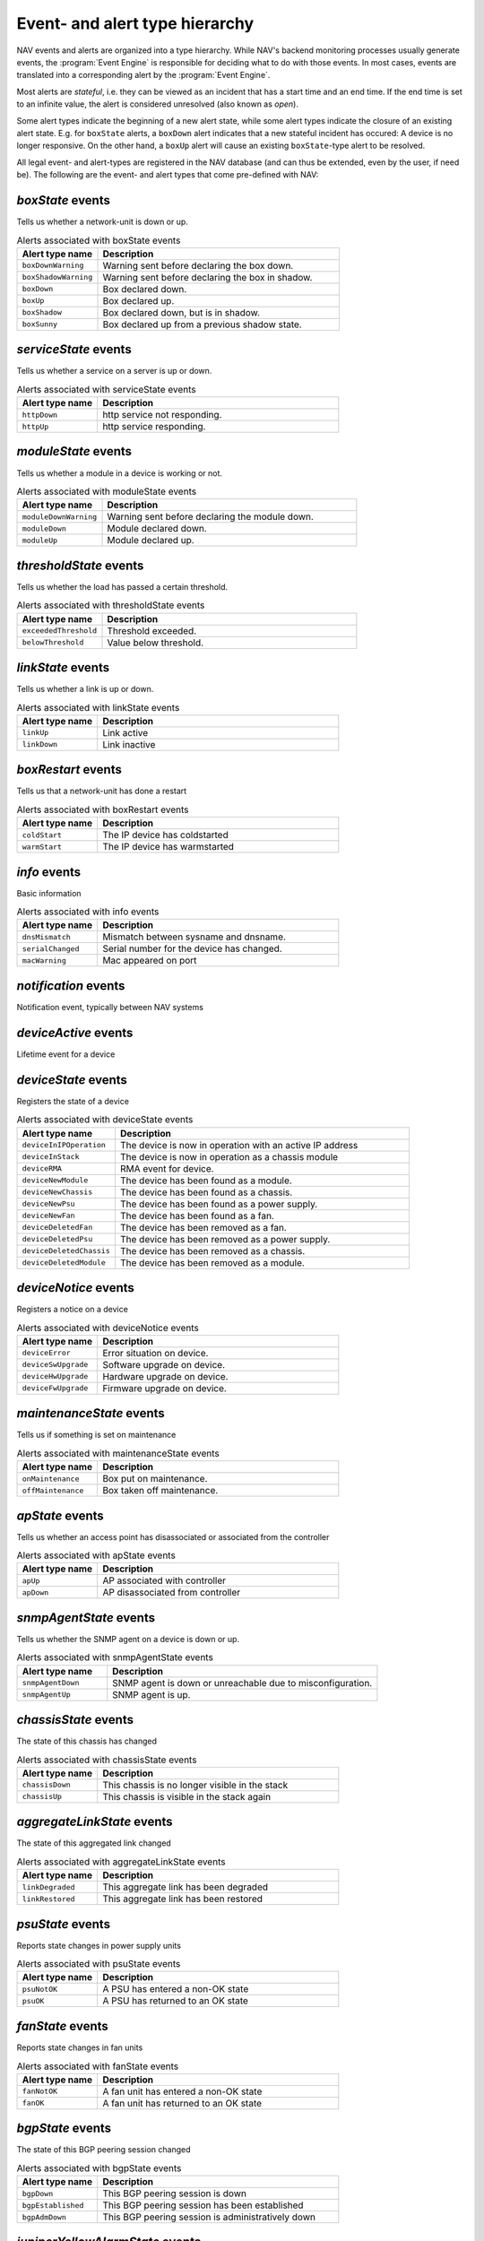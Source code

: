 Event- and alert type hierarchy
===============================

NAV events and alerts are organized into a type hierarchy. While NAV's backend
monitoring processes usually generate events, the :program:`Event Engine` is
responsible for deciding what to do with those events. In most cases, events
are translated into a corresponding alert by the :program:`Event Engine`.

Most alerts are *stateful*, i.e. they can be viewed as an incident that has a
start time and an end time. If the end time is set to an infinite value, the
alert is considered unresolved (also known as *open*).

Some alert types indicate the beginning of a new alert state, while some alert
types indicate the closure of an existing alert state. E.g. for ``boxState``
alerts, a ``boxDown`` alert indicates that a new stateful incident has occured:
A device is no longer responsive. On the other hand, a ``boxUp`` alert will
cause an existing ``boxState``-type alert to be resolved.


All legal event- and alert-types are registered in the NAV database (and can
thus be extended, even by the user, if need be). The following are the event-
and alert types that come pre-defined with NAV:



*boxState* events
-----------------
Tells us whether a network-unit is down or up.

.. list-table:: Alerts associated with boxState events
   :widths: 25 75
   :header-rows: 1

   * - Alert type name
     - Description
   * - ``boxDownWarning``
     - Warning sent before declaring the box down.
   * - ``boxShadowWarning``
     - Warning sent before declaring the box in shadow.
   * - ``boxDown``
     - Box declared down.
   * - ``boxUp``
     - Box declared up.
   * - ``boxShadow``
     - Box declared down, but is in shadow.
   * - ``boxSunny``
     - Box declared up from a previous shadow state.




*serviceState* events
---------------------
Tells us whether a service on a server is up or down.

.. list-table:: Alerts associated with serviceState events
   :widths: 25 75
   :header-rows: 1

   * - Alert type name
     - Description
   * - ``httpDown``
     - http service not responding.
   * - ``httpUp``
     - http service responding.




*moduleState* events
--------------------
Tells us whether a module in a device is working or not.

.. list-table:: Alerts associated with moduleState events
   :widths: 25 75
   :header-rows: 1

   * - Alert type name
     - Description
   * - ``moduleDownWarning``
     - Warning sent before declaring the module down.
   * - ``moduleDown``
     - Module declared down.
   * - ``moduleUp``
     - Module declared up.




*thresholdState* events
-----------------------
Tells us whether the load has passed a certain threshold.

.. list-table:: Alerts associated with thresholdState events
   :widths: 25 75
   :header-rows: 1

   * - Alert type name
     - Description
   * - ``exceededThreshold``
     - Threshold exceeded.
   * - ``belowThreshold``
     - Value below threshold.




*linkState* events
------------------
Tells us whether a link is up or down.

.. list-table:: Alerts associated with linkState events
   :widths: 25 75
   :header-rows: 1

   * - Alert type name
     - Description
   * - ``linkUp``
     - Link active
   * - ``linkDown``
     - Link inactive




*boxRestart* events
-------------------
Tells us that a network-unit has done a restart

.. list-table:: Alerts associated with boxRestart events
   :widths: 25 75
   :header-rows: 1

   * - Alert type name
     - Description
   * - ``coldStart``
     - The IP device has coldstarted
   * - ``warmStart``
     - The IP device has warmstarted




*info* events
-------------
Basic information

.. list-table:: Alerts associated with info events
   :widths: 25 75
   :header-rows: 1

   * - Alert type name
     - Description
   * - ``dnsMismatch``
     - Mismatch between sysname and dnsname.
   * - ``serialChanged``
     - Serial number for the device has changed.
   * - ``macWarning``
     - Mac appeared on port




*notification* events
---------------------
Notification event, typically between NAV systems

.. list-table:: Alerts associated with notification events
   :widths: 25 75
   :header-rows: 1

   * - Alert type name
     - Description




*deviceActive* events
---------------------
Lifetime event for a device

.. list-table:: Alerts associated with deviceActive events
   :widths: 25 75
   :header-rows: 1

   * - Alert type name
     - Description




*deviceState* events
--------------------
Registers the state of a device

.. list-table:: Alerts associated with deviceState events
   :widths: 25 75
   :header-rows: 1

   * - Alert type name
     - Description
   * - ``deviceInIPOperation``
     - The device is now in operation with an active IP address
   * - ``deviceInStack``
     - The device is now in operation as a chassis module
   * - ``deviceRMA``
     - RMA event for device.
   * - ``deviceNewModule``
     - The device has been found as a module.
   * - ``deviceNewChassis``
     - The device has been found as a chassis.
   * - ``deviceNewPsu``
     - The device has been found as a power supply.
   * - ``deviceNewFan``
     - The device has been found as a fan.
   * - ``deviceDeletedFan``
     - The device has been removed as a fan.
   * - ``deviceDeletedPsu``
     - The device has been removed as a power supply.
   * - ``deviceDeletedChassis``
     - The device has been removed as a chassis.
   * - ``deviceDeletedModule``
     - The device has been removed as a module.




*deviceNotice* events
---------------------
Registers a notice on a device

.. list-table:: Alerts associated with deviceNotice events
   :widths: 25 75
   :header-rows: 1

   * - Alert type name
     - Description
   * - ``deviceError``
     - Error situation on device.
   * - ``deviceSwUpgrade``
     - Software upgrade on device.
   * - ``deviceHwUpgrade``
     - Hardware upgrade on device.
   * - ``deviceFwUpgrade``
     - Firmware upgrade on device.




*maintenanceState* events
-------------------------
Tells us if something is set on maintenance

.. list-table:: Alerts associated with maintenanceState events
   :widths: 25 75
   :header-rows: 1

   * - Alert type name
     - Description
   * - ``onMaintenance``
     - Box put on maintenance.
   * - ``offMaintenance``
     - Box taken off maintenance.




*apState* events
----------------
Tells us whether an access point has disassociated or associated from the controller

.. list-table:: Alerts associated with apState events
   :widths: 25 75
   :header-rows: 1

   * - Alert type name
     - Description
   * - ``apUp``
     - AP associated with controller
   * - ``apDown``
     - AP disassociated from controller




*snmpAgentState* events
-----------------------
Tells us whether the SNMP agent on a device is down or up.

.. list-table:: Alerts associated with snmpAgentState events
   :widths: 25 75
   :header-rows: 1

   * - Alert type name
     - Description
   * - ``snmpAgentDown``
     - SNMP agent is down or unreachable due to misconfiguration.
   * - ``snmpAgentUp``
     - SNMP agent is up.




*chassisState* events
---------------------
The state of this chassis has changed

.. list-table:: Alerts associated with chassisState events
   :widths: 25 75
   :header-rows: 1

   * - Alert type name
     - Description
   * - ``chassisDown``
     - This chassis is no longer visible in the stack
   * - ``chassisUp``
     - This chassis is visible in the stack again




*aggregateLinkState* events
---------------------------
The state of this aggregated link changed

.. list-table:: Alerts associated with aggregateLinkState events
   :widths: 25 75
   :header-rows: 1

   * - Alert type name
     - Description
   * - ``linkDegraded``
     - This aggregate link has been degraded
   * - ``linkRestored``
     - This aggregate link has been restored




*psuState* events
-----------------
Reports state changes in power supply units

.. list-table:: Alerts associated with psuState events
   :widths: 25 75
   :header-rows: 1

   * - Alert type name
     - Description
   * - ``psuNotOK``
     - A PSU has entered a non-OK state
   * - ``psuOK``
     - A PSU has returned to an OK state




*fanState* events
-----------------
Reports state changes in fan units

.. list-table:: Alerts associated with fanState events
   :widths: 25 75
   :header-rows: 1

   * - Alert type name
     - Description
   * - ``fanNotOK``
     - A fan unit has entered a non-OK state
   * - ``fanOK``
     - A fan unit has returned to an OK state




*bgpState* events
-----------------
The state of this BGP peering session changed

.. list-table:: Alerts associated with bgpState events
   :widths: 25 75
   :header-rows: 1

   * - Alert type name
     - Description
   * - ``bgpDown``
     - This BGP peering session is down
   * - ``bgpEstablished``
     - This BGP peering session has been established
   * - ``bgpAdmDown``
     - This BGP peering session is administratively down




*juniperYellowAlarmState* events
--------------------------------
Tells us if a Juniper device has any open yellow alarms.

.. list-table:: Alerts associated with juniperYellowAlarmState events
   :widths: 25 75
   :header-rows: 1

   * - Alert type name
     - Description
   * - ``juniperYellowAlarmOn``
     - The Juniper device has some yellow alarms.
   * - ``juniperYellowAlarmOff``
     - The Juniper device has no yellow alarms.




*juniperRedAlarmState* events
-----------------------------
Tells us if a Juniper device has any open red alarms.

.. list-table:: Alerts associated with juniperRedAlarmState events
   :widths: 25 75
   :header-rows: 1

   * - Alert type name
     - Description
   * - ``juniperRedAlarmOn``
     - The Juniper device has some red alarms.
   * - ``juniperRedAlarmOff``
     - The Juniper device has no red alarms.




*weathergoose_temperature* events
---------------------------------


.. list-table:: Alerts associated with weathergoose_temperature events
   :widths: 25 75
   :header-rows: 1

   * - Alert type name
     - Description
   * - ``cmClimateTempCTRAP``
     - Climate Temperature Sensor Trap
   * - ``cmClimateTempCCLEAR``
     - Climate Temperature Sensor Clear Trap
   * - ``cmClimateTempCNOTIFY``
     - Climate Temperature Sensor Trap
   * - ``cmTempSensorTempCNOTIFY``
     - Remote Temp Sensor - Temperature Trap
   * - ``cmTempSensorTempCCLEAR``
     - Remote Temp Sensor - Temperature Clear Trap
   * - ``gstClimateTempCNOTIFY``
     - Climate Temperature Sensor Trap
   * - ``gstTempSensorTempCNOTIFY``
     - Remote Temp Sensor - Temperature Trap
   * - ``gstClimateTempCCLEAR``
     - Climate Temperature Sensor Clear Trap
   * - ``gstTempSensorTempCCLEAR``
     - Remote Temp Sensor - Temperature Clear Trap




*weathergoose_humidity* events
------------------------------


.. list-table:: Alerts associated with weathergoose_humidity events
   :widths: 25 75
   :header-rows: 1

   * - Alert type name
     - Description
   * - ``cmClimateHumidityTRAP``
     - Climate Humidity Sensor Trap
   * - ``cmClimateHumidityCLEAR``
     - Climate Humidity Sensor Clear Trap
   * - ``cmClimateHumidityNOTIFY``
     - Climate Humidity Sensor Trap
   * - ``gstClimateHumidityNOTIFY``
     - Climate Humidity Sensor Trap
   * - ``gstClimateHumidityCLEAR``
     - Climate Humidity Sensor Clear Trap




*weathergoose_airflow* events
-----------------------------


.. list-table:: Alerts associated with weathergoose_airflow events
   :widths: 25 75
   :header-rows: 1

   * - Alert type name
     - Description
   * - ``cmClimateAirflowTRAP``
     - Climate Air Flow Sensor Trap
   * - ``cmClimateAirflowCLEAR``
     - Climate Air Flow Sensor Clear Trap
   * - ``cmClimateAirflowNOTIFY``
     - Climate Air Flow Sensor Trap
   * - ``gstClimateAirflowNOTIFY``
     - Climate Air Flow Sensor Trap
   * - ``gstClimateAirflowCLEAR``
     - Climate Air Flow Sensor Clear Trap




*weathergoose_light* events
---------------------------


.. list-table:: Alerts associated with weathergoose_light events
   :widths: 25 75
   :header-rows: 1

   * - Alert type name
     - Description
   * - ``cmClimateLightTRAP``
     - Climate Light Sensor Trap
   * - ``cmClimateLightCLEAR``
     - Climate Light Sensor Clear Trap
   * - ``cmClimateLightNOTIFY``
     - Climate Light Sensor Trap
   * - ``gstClimateLightNOTIFY``
     - Climate Light Sensor Trap
   * - ``gstClimateLightCLEAR``
     - Climate Light Sensor Clear Trap




*weathergoose_sound* events
---------------------------


.. list-table:: Alerts associated with weathergoose_sound events
   :widths: 25 75
   :header-rows: 1

   * - Alert type name
     - Description
   * - ``cmClimateSoundTRAP``
     - Climate Sound Sensor Trap
   * - ``cmClimateSoundCLEAR``
     - Climate Sound Sensor Clear Trap
   * - ``cmClimateSoundNOTIFY``
     - Climate Sound Sensor Trap
   * - ``gstClimateSoundNOTIFY``
     - Climate Sound Sensor Trap
   * - ``gstClimateSoundCLEAR``
     - Climate Sound Sensor Clear Trap




*upsPowerState* events
----------------------
UPS running on battery or utility power

.. list-table:: Alerts associated with upsPowerState events
   :widths: 25 75
   :header-rows: 1

   * - Alert type name
     - Description
   * - ``upsOnBatteryPower``
     - Ups running on battery power
   * - ``upsOnUtilityPower``
     - Ups running on utility power
